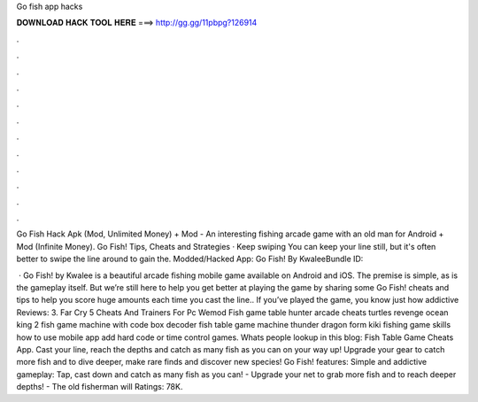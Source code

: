 Go fish app hacks



𝐃𝐎𝐖𝐍𝐋𝐎𝐀𝐃 𝐇𝐀𝐂𝐊 𝐓𝐎𝐎𝐋 𝐇𝐄𝐑𝐄 ===> http://gg.gg/11pbpg?126914



.



.



.



.



.



.



.



.



.



.



.



.

Go Fish Hack Apk (Mod, Unlimited Money) + Mod - An interesting fishing arcade game with an old man for Android + Mod (Infinite Money). Go Fish! Tips, Cheats and Strategies · Keep swiping You can keep your line still, but it's often better to swipe the line around to gain the. Modded/Hacked App: Go Fish! By KwaleeBundle ID: 

 · Go Fish! by Kwalee is a beautiful arcade fishing mobile game available on Android and iOS. The premise is simple, as is the gameplay itself. But we’re still here to help you get better at playing the game by sharing some Go Fish! cheats and tips to help you score huge amounts each time you cast the line.. If you’ve played the game, you know just how addictive Reviews: 3. Far Cry 5 Cheats And Trainers For Pc Wemod Fish game table hunter arcade cheats turtles revenge ocean king 2 fish game machine with code box decoder fish table game machine thunder dragon form kiki fishing game skills how to use mobile app add hard code or time control games. Whats people lookup in this blog: Fish Table Game Cheats App. Cast your line, reach the depths and catch as many fish as you can on your way up! Upgrade your gear to catch more fish and to dive deeper, make rare finds and discover new species! Go Fish! features: Simple and addictive gameplay: Tap, cast down and catch as many fish as you can! - Upgrade your net to grab more fish and to reach deeper depths! - The old fisherman will Ratings: 78K.
